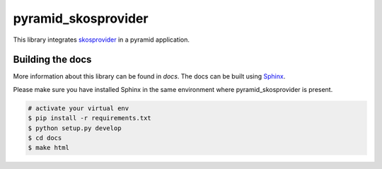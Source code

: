 pyramid_skosprovider
====================

This library integrates skosprovider_ in a pyramid application.

.. image:: https://img.shields.io/pypi/v/pyramid_skosprovider.svg
        :target: https://pypi.python.org/pypi/pyramid_skosprovider
.. image:: https://readthedocs.org/projects/pyramid-skosprovider/badge/?version=latest
        :target: https://readthedocs.org/projects/pyramid-skosprovider/?badge=latest
        :alt: Documentation Status

.. image:: https://app.travis-ci.com/OnroerendErfgoed/pyramid_skosprovider.png
        :target: https://app.travis-ci.com/OnroerendErfgoed/pyramid_skosprovider
.. image:: https://coveralls.io/repos/github/OnroerendErfgoed/pyramid_skosprovider/badge.svg?branch=develop
        :target: https://coveralls.io/github/OnroerendErfgoed/pyramid_skosprovider?branch=develop
.. image:: https://scrutinizer-ci.com/g/OnroerendErfgoed/pyramid_skosprovider/badges/quality-score.png?b=develop
        :target: https://scrutinizer-ci.com/g/OnroerendErfgoed/pyramid_skosprovider/?branch=develop


Building the docs
-----------------

More information about this library can be found in `docs`. The docs can be 
built using `Sphinx <http://sphinx-doc.org>`_.

Please make sure you have installed Sphinx in the same environment where 
pyramid_skosprovider is present.

.. code-block:: bash

    # activate your virtual env
    $ pip install -r requirements.txt
    $ python setup.py develop
    $ cd docs
    $ make html

.. _skosprovider: https://github.com/OnroerendErfgoed/skosprovider
